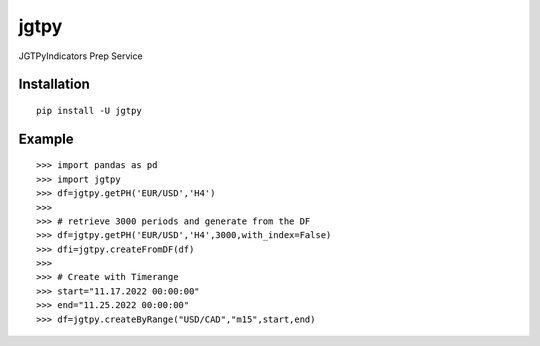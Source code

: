 jgtpy
====

JGTPyIndicators Prep Service


Installation
------------

::

    pip install -U jgtpy

Example
-------

::


    >>> import pandas as pd
    >>> import jgtpy 
    >>> df=jgtpy.getPH('EUR/USD','H4')
    >>>
    >>> # retrieve 3000 periods and generate from the DF
    >>> df=jgtpy.getPH('EUR/USD','H4',3000,with_index=False)
    >>> dfi=jgtpy.createFromDF(df)
    >>>
    >>> # Create with Timerange
    >>> start="11.17.2022 00:00:00"
    >>> end="11.25.2022 00:00:00"
    >>> df=jgtpy.createByRange("USD/CAD","m15",start,end)
